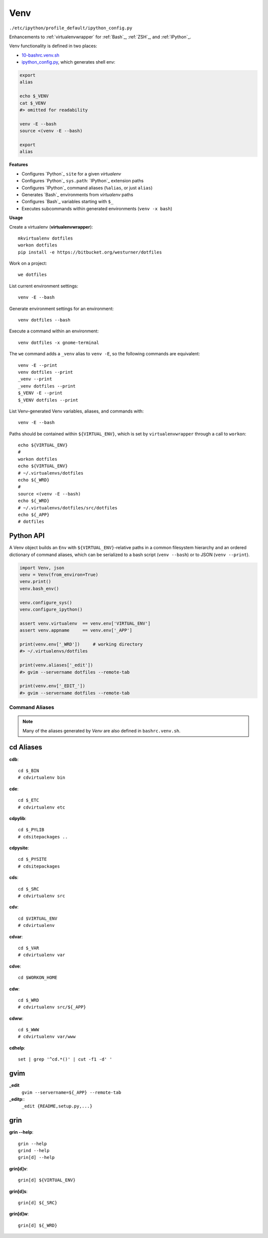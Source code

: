 
Venv
======
``./etc/ipython/profile_default/ipython_config.py``

Enhancements to :ref:`virtualenvwrapper` for :ref:`Bash`_, :ref:`ZSH`_, and :ref:`IPython`_.

Venv functionality is defined in two places:

* `10-bashrc.venv.sh <https://github.com/westurner/dotfiles/blob/master/etc/bash/10-bashrc.venv.sh>`_
* `ipython_config.py
  <https://github.com/westurner/dotfiles/blob/master/etc/ipython/ipython_config.py>`_, which generates shell env:

.. code-block:: bash

    export
    alias

    echo $_VENV
    cat $_VENV
    #> omitted for readability

    venv -E --bash
    source <(venv -E --bash)

    export
    alias


**Features**

* Configures `Python`_ ``site`` for a given `virtualenv`
* Configures `Python`_ ``sys.path``: `IPython`_ extension paths
* Configures `IPython`_ command aliases (``%alias``, or just ``alias``)
* Generates `Bash`_ environments from `virtualenv` paths
* Configures `Bash`_ variables starting with ``$_``
* Executes subcommands within generated environments (``venv -x bash``)

**Usage**

Create a virtualenv (**virtualenvwrapper**)::

    mkvirtualenv dotfiles
    workon dotfiles
    pip install -e https://bitbucket.org/westurner/dotfiles

Work on a project::

    we dotfiles

List current environment settings::

    venv -E --bash

Generate environment settings for an environment::

    venv dotfiles --bash

Execute a command within an environment::

    venv dotfiles -x gnome-terminal

The ``we`` command adds a ``_venv`` alias to ``venv -E``,
so the following commands are equivalent::

    venv -E --print
    venv dotfiles --print
    _venv --print
    _venv dotfiles --print
    $_VENV -E --print
    $_VENV dotfiles --print

List Venv-generated Venv variables, aliases, and commands with::

    venv -E --bash

Paths should be contained within ``${VIRTUAL_ENV}``, which is set by
``virtualenvwrapper`` through a call to ``workon``::

    echo ${VIRTUAL_ENV}
    #
    workon dotfiles
    echo ${VIRTUAL_ENV}
    # ~/.virtualenvs/dotfiles
    echo ${_WRD}
    #
    source <(venv -E --bash)
    echo ${_WRD}
    # ~/.virtualenvs/dotfiles/src/dotfiles
    echo ${_APP}
    # dotfiles


Python API
~~~~~~~~~~~~
A Venv object builds an ``Env`` with ``${VIRTUAL_ENV}``-relative paths
in a common filesystem hierarchy and an ordered dictionary of
command aliases, which can be serialized to
a bash script (``venv --bash``) or to JSON (``venv --print``).

.. code-block:: python

    import Venv, json
    venv = Venv(from_environ=True)
    venv.print()
    venv.bash_env()

    venv.configure_sys()
    venv.configure_ipython()

    assert venv.virtualenv  == venv.env['VIRTUAL_ENV']
    assert venv.appname     == venv.env['_APP']

    print(venv.env['_WRD'])     # working directory
    #> ~/.virtualenvs/dotfiles

    print(venv.aliases['_edit'])
    #> gvim --servername dotfiles --remote-tab

    print(venv.env['_EDIT_'])
    #> gvim --servername dotfiles --remote-tab


Command Aliases
-----------------
.. note:: Many of the aliases generated by `Venv` are also defined in
    ``bashrc.venv.sh``.


cd Aliases
~~~~~~~~~~~~~~
**cdb**::

    cd $_BIN
    # cdvirtualenv bin

**cde**::

    cd $_ETC
    # cdvirtualenv etc

**cdpylib**::

    cd $_PYLIB
    # cdsitepackages ..

**cdpysite**::

    cd $_PYSITE
    # cdsitepackages

**cds**::

    cd $_SRC
    # cdvirtualenv src

**cdv**::

    cd $VIRTUAL_ENV
    # cdvirtualenv

**cdvar**::

    cd $_VAR
    # cdvirtualenv var

**cdve**::

    cd $WORKON_HOME

**cdw**::

    cd $_WRD
    # cdvirtualenv src/${_APP}
   
**cdww**::

    cd $_WWW
    # cdvirtualenv var/www

**cdhelp**::

    set | grep '^cd.*()' | cut -f1 -d' ' 

gvim
~~~~~~~~~~~~~~~~~
**_edit**
    ``gvim --servername=${_APP} --remote-tab``

**_editp**::
    ``_edit {README,setup.py,...}``


grin
~~~~~~~~~~~~~~
**grin --help**::

    grin --help
    grind --help
    grin[d] --help

**grin[d]v**::

    grin[d] ${VIRTUAL_ENV}

**grin[d]s**::

    grin[d] ${_SRC}

**grin[d]w**::

    grin[d] ${_WRD}

